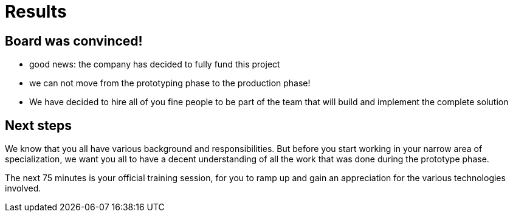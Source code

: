 = Results

== Board was convinced!
:slide:

* good news: the company has decided to fully fund this project
* we can not move from the prototyping phase to the production phase!
* We have decided to hire all of you fine people to be part of the team that will build and implement the complete solution

== Next steps

We know that you all have various background and responsibilities.
But before you start working in your narrow area of specialization, we want you all to have a decent understanding of all the work that was done during the prototype phase.

The next 75 minutes is your official training session, for you to ramp up and gain an appreciation for the various technologies involved.
